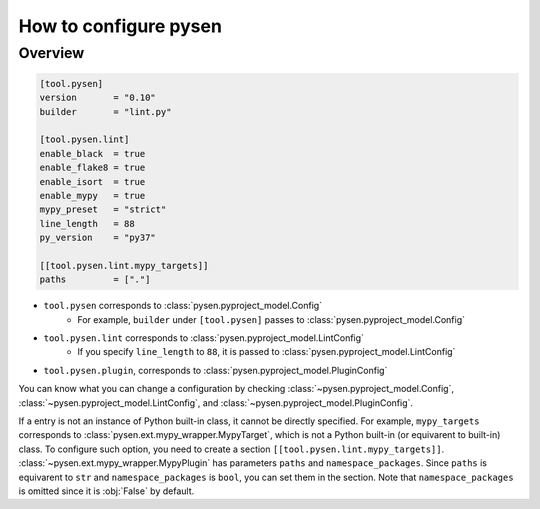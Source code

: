 .. _Overview:

How to configure pysen
======================

Overview
--------

.. code-block:: toml

    [tool.pysen]
    version       = "0.10"
    builder       = "lint.py"

    [tool.pysen.lint]
    enable_black  = true
    enable_flake8 = true
    enable_isort  = true
    enable_mypy   = true
    mypy_preset   = "strict"
    line_length   = 88
    py_version    = "py37"

    [[tool.pysen.lint.mypy_targets]]
    paths         = ["."]


- ``tool.pysen`` corresponds to :class:`pysen.pyproject_model.Config`
    - For example, ``builder`` under ``[tool.pysen]`` passes to :class:`pysen.pyproject_model.Config`

- ``tool.pysen.lint`` corresponds to :class:`pysen.pyproject_model.LintConfig`
    - If you specify ``line_length`` to ``88``, it is passed to :class:`pysen.pyproject_model.LintConfig`

- ``tool.pysen.plugin``, corresponds to :class:`pysen.pyproject_model.PluginConfig`

You can know what you can change a configuration by checking :class:`~pysen.pyproject_model.Config`,
:class:`~pysen.pyproject_model.LintConfig`, and :class:`~pysen.pyproject_model.PluginConfig`.

If a entry is not an instance of Python built-in class, it cannot be directly specified.
For example, ``mypy_targets`` corresponds to :class:`pysen.ext.mypy_wrapper.MypyTarget`, which is not a Python built-in (or equivarent to built-in) class.
To configure such option, you need to create a section ``[[tool.pysen.lint.mypy_targets]]``.
:class:`~pysen.ext.mypy_wrapper.MypyPlugin` has parameters ``paths`` and ``namespace_packages``.
Since ``paths`` is equivarent to ``str`` and ``namespace_packages`` is ``bool``, you can set them in the section.
Note that ``namespace_packages`` is omitted since it is :obj:`False` by default.
